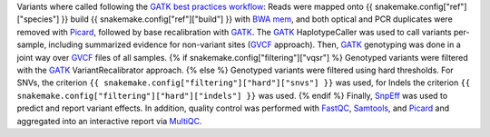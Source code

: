 Variants where called following the `GATK best practices workflow`_:
Reads were mapped onto {{ snakemake.config["ref"]["species"] }} build {{ snakemake.config["ref"]["build"] }} with `BWA mem`_, and both optical and PCR duplicates were removed with Picard_, followed by base recalibration with GATK_.
The GATK_ HaplotypeCaller was used to call variants per-sample, including summarized evidence for non-variant sites (GVCF_ approach).
Then, GATK_ genotyping was done in a joint way over GVCF_ files of all samples.
{% if snakemake.config["filtering"]["vqsr"] %}
Genotyped variants were filtered with the GATK_ VariantRecalibrator approach.
{% else %}
Genotyped variants were filtered using hard thresholds.
For SNVs, the criterion ``{{ snakemake.config["filtering"]["hard"]["snvs"] }}`` was used, for Indels the criterion ``{{ snakemake.config["filtering"]["hard"]["indels"] }}`` was used.
{% endif %}
Finally, SnpEff_ was used to predict and report variant effects.
In addition, quality control was performed with FastQC_, Samtools_, and Picard_ and aggregated into an interactive report via MultiQC_.

.. _GATK: https://software.broadinstitute.org/gatk/
.. _BWA mem: http://bio-bwa.sourceforge.net/
.. _Picard: https://broadinstitute.github.io/picard
.. _GATK best practices workflow: https://software.broadinstitute.org/gatk/best-practices/workflow?id=11145
.. _GVCF: https://gatkforums.broadinstitute.org/gatk/discussion/4017/what-is-a-gvcf-and-how-is-it-different-from-a-regular-vcf
.. _SnpEff: http://snpeff.sourceforge.net
.. _MultiQC: http://multiqc.info/
.. _Samtools: http://samtools.sourceforge.net/
.. _FastQC: https://www.bioinformatics.babraham.ac.uk/projects/fastqc/
